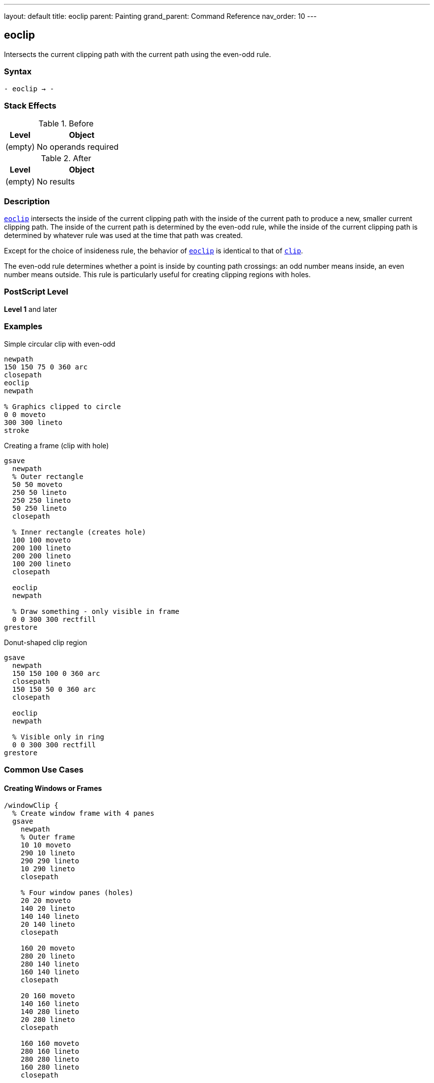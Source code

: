 ---
layout: default
title: eoclip
parent: Painting
grand_parent: Command Reference
nav_order: 10
---

== eoclip

Intersects the current clipping path with the current path using the even-odd rule.

=== Syntax

----
- eoclip → -
----

=== Stack Effects

.Before
[cols="1,3"]
|===
| Level | Object

| (empty)
| No operands required
|===

.After
[cols="1,3"]
|===
| Level | Object

| (empty)
| No results
|===

=== Description

link:eoclip.adoc[`eoclip`] intersects the inside of the current clipping path with the inside of the current path to produce a new, smaller current clipping path. The inside of the current path is determined by the even-odd rule, while the inside of the current clipping path is determined by whatever rule was used at the time that path was created.

Except for the choice of insideness rule, the behavior of link:eoclip.adoc[`eoclip`] is identical to that of xref:../clip.adoc[`clip`].

The even-odd rule determines whether a point is inside by counting path crossings: an odd number means inside, an even number means outside. This rule is particularly useful for creating clipping regions with holes.

=== PostScript Level

*Level 1* and later

=== Examples

.Simple circular clip with even-odd
[source,postscript]
----
newpath
150 150 75 0 360 arc
closepath
eoclip
newpath

% Graphics clipped to circle
0 0 moveto
300 300 lineto
stroke
----

.Creating a frame (clip with hole)
[source,postscript]
----
gsave
  newpath
  % Outer rectangle
  50 50 moveto
  250 50 lineto
  250 250 lineto
  50 250 lineto
  closepath

  % Inner rectangle (creates hole)
  100 100 moveto
  200 100 lineto
  200 200 lineto
  100 200 lineto
  closepath

  eoclip
  newpath

  % Draw something - only visible in frame
  0 0 300 300 rectfill
grestore
----

.Donut-shaped clip region
[source,postscript]
----
gsave
  newpath
  150 150 100 0 360 arc
  closepath
  150 150 50 0 360 arc
  closepath

  eoclip
  newpath

  % Visible only in ring
  0 0 300 300 rectfill
grestore
----

=== Common Use Cases

==== Creating Windows or Frames

[source,postscript]
----
/windowClip {
  % Create window frame with 4 panes
  gsave
    newpath
    % Outer frame
    10 10 moveto
    290 10 lineto
    290 290 lineto
    10 290 lineto
    closepath

    % Four window panes (holes)
    20 20 moveto
    140 20 lineto
    140 140 lineto
    20 140 lineto
    closepath

    160 20 moveto
    280 20 lineto
    280 140 lineto
    160 140 lineto
    closepath

    20 160 moveto
    140 160 lineto
    140 280 lineto
    20 280 lineto
    closepath

    160 160 moveto
    280 160 lineto
    280 280 lineto
    160 280 lineto
    closepath

    eoclip
    newpath

    % Draw window content
    % ...
  grestore
} def
----

==== Text Knockout Effect

[source,postscript]
----
/Helvetica-Bold findfont 120 scalefont setfont

gsave
  newpath
  % Background rectangle
  0 0 moveto
  400 0 lineto
  400 200 lineto
  0 200 lineto
  closepath

  % Text as hole
  50 50 moveto
  (KNOCKOUT) true charpath

  eoclip
  newpath

  % Fill everything except text
  0 0 400 200 rectfill
grestore
----

==== Concentric Rings

[source,postscript]
----
gsave
  newpath
  150 150 100 0 360 arc closepath
  150 150 75 0 360 arc closepath
  150 150 50 0 360 arc closepath
  150 150 25 0 360 arc closepath

  eoclip
  newpath

  % Creates ring pattern
  0.5 setgray
  0 0 300 300 rectfill
grestore
----

=== Common Pitfalls

WARNING: *Different Results from clip* - The even-odd rule produces different results than the non-zero winding number rule used by xref:../clip.adoc[`clip`].

[source,postscript]
----
% Same path, different clipping rules
newpath
50 50 moveto
250 50 lineto
250 250 lineto
50 250 lineto
closepath

100 100 moveto
200 100 lineto
200 200 lineto
100 200 lineto
closepath

gsave
  clip      % Non-zero: both rectangles clipped
  newpath
  0 0 300 300 rectfill
grestore

gsave
  eoclip    % Even-odd: inner is a hole
  newpath
  0 0 300 300 rectfill
grestore
----

WARNING: *Path Direction Irrelevant* - Unlike xref:../clip.adoc[`clip`], the direction paths are drawn doesn't matter with link:eoclip.adoc[`eoclip`].

[source,postscript]
----
% Clockwise vs counterclockwise doesn't matter
newpath
150 150 100 0 360 arc closepath  % Outer
150 150 50 0 360 arc closepath   % Inner

eoclip  % Always creates hole regardless of direction
newpath
----

WARNING: *Path Not Cleared* - Like xref:../clip.adoc[`clip`], link:eoclip.adoc[`eoclip`] does not clear the path.

[source,postscript]
----
newpath
100 100 moveto
200 200 lineto
eoclip
% Path still exists - must clear explicitly
newpath
----

TIP: *Use for Predictable Holes* - link:eoclip.adoc[`eoclip`] is ideal for creating holes regardless of path direction:

[source,postscript]
----
gsave
  newpath
  % Any direction creates same hole
  outer_path
  inner_path  % Direction doesn't matter

  eoclip
  newpath

  % Draw clipped content
  % ...
grestore
----

=== Error Conditions

[cols="1,3"]
|===
| Error | Condition

| [`limitcheck`]
| Clipping path becomes too complex for implementation
|===

=== Implementation Notes

* The even-odd rule counts path crossings to determine inside/outside
* Path direction does not affect the clipping result
* Multiple overlapping subpaths create alternating clipped and unclipped regions
* The algorithm is generally simpler than the non-zero winding number rule
* Complex clipping paths may impact rendering performance

=== Even-Odd Rule Details

The even-odd rule for link:eoclip.adoc[`eoclip`]:

. Draw a ray from the point in any direction
. Count the number of path segment crossings
. If the count is odd, the point is inside
. If the count is even, the point is outside

This produces alternating inside/outside regions for overlapping paths, making it perfect for creating holes.

=== Best Practices

==== Always Use with gsave/grestore

[source,postscript]
----
gsave
  newpath
  % Outer boundary
  50 50 moveto
  250 50 lineto
  250 250 lineto
  50 250 lineto
  closepath

  % Inner hole
  100 100 moveto
  200 100 lineto
  200 200 lineto
  100 200 lineto
  closepath

  eoclip
  newpath

  % Clipped operations
  % ...
grestore
% Clip restored
----

==== Clear Path After eoclip

[source,postscript]
----
newpath
% Construct clipping path
% ...
eoclip
newpath  % Important!

% Draw clipped content
----

==== Use for Shapes with Holes

[source,postscript]
----
% Good: creates predictable holes
gsave
  newpath
  % Border
  0 0 200 200 xref:../path-construction/arc.adoc[`arc`] closepath
  % Holes (any direction works)
  50 50 30 30 xref:../path-construction/arc.adoc[`arc`] closepath
  150 50 30 30 xref:../path-construction/arc.adoc[`arc`] closepath
  50 150 30 30 xref:../path-construction/arc.adoc[`arc`] closepath
  150 150 30 30 xref:../path-construction/arc.adoc[`arc`] closepath

  eoclip
  newpath

  % Draw
  % ...
grestore
----

=== Comparing Even-Odd vs Non-Zero Winding

.Even-Odd Rule (link:eoclip.adoc)[`eoclip`]
* Counts crossings: odd = inside, even = outside
* Path direction doesn't matter
* Simple to understand and predict
* Natural for regions with holes
* Alternating pattern for overlapping paths

.Non-Zero Winding Rule (xref:../clip.adoc[`clip`])
* Counts direction of crossings
* Path direction matters
* More complex but more flexible
* Can create solid clips from complex paths
* Direction-dependent results

=== Performance Considerations

* Even-odd rule calculation is generally faster than non-zero winding
* Number of subpaths affects performance more than their complexity
* Very large numbers of crossings may slow processing
* Simple convex clipping regions are fastest
* Each clip operation adds overhead

=== Advanced Techniques

==== Multiple Holes

[source,postscript]
----
/multiHoleClip {
  gsave
    newpath
    % Outer boundary
    10 10 moveto
    290 10 lineto
    290 290 lineto
    10 290 lineto
    closepath

    % Add multiple holes
    20 {
      rand 280 mod 10 add    % x
      rand 280 mod 10 add    % y
      rand 20 mod 5 add      % radius
      0 360 arc closepath
    } repeat

    eoclip
    newpath

    % Draw through holes
    % ...
  grestore
} def
----

==== Text with Counters

[source,postscript]
----
/Helvetica-Bold findfont 120 scalefont setfont

gsave
  newpath
  100 100 moveto
  (HOLES) true charpath

  eoclip
  newpath

  % Pattern visible through letters and counters
  0 5 300 {
    dup
    0 exch moveto
    300 exch lineto
    stroke
  } for
grestore
----

=== See Also

* xref:../clip.adoc[`clip`] - Clip using non-zero winding rule
* xref:../clippath.adoc[`clippath`] - Get current clipping path
* xref:../eofill.adoc[`eofill`] - Fill using even-odd rule
* `rectclip` - Clip to rectangles (Level 2)
* `initclip` - Reset to device default
* xref:../graphics-state/gsave.adoc[`gsave`] - Save graphics state
* xref:../graphics-state/grestore.adoc[`grestore`] - Restore graphics state
* xref:../path-construction/newpath.adoc[`newpath`] - Clear current path
* xref:../path-construction/closepath.adoc[`closepath`] - Close current subpath
